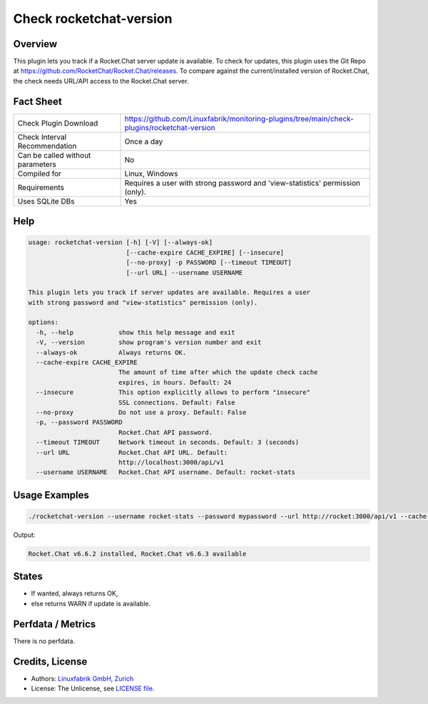 Check rocketchat-version
=========================

Overview
--------

This plugin lets you track if a Rocket.Chat server update is available. To check for updates, this plugin uses the Git Repo at https://github.com/RocketChat/Rocket.Chat/releases. To compare against the current/installed version of Rocket.Chat, the check needs URL/API access to the Rocket.Chat server.


Fact Sheet
----------

.. csv-table::
    :widths: 30, 70

    "Check Plugin Download",                "https://github.com/Linuxfabrik/monitoring-plugins/tree/main/check-plugins/rocketchat-version"
    "Check Interval Recommendation",        "Once a day"
    "Can be called without parameters",     "No"
    "Compiled for",                         "Linux, Windows"
    "Requirements",                         "Requires a user with strong password and 'view-statistics' permission (only)."
    "Uses SQLite DBs",                      "Yes"


Help
----

.. code-block:: text

    usage: rocketchat-version [-h] [-V] [--always-ok]
                              [--cache-expire CACHE_EXPIRE] [--insecure]
                              [--no-proxy] -p PASSWORD [--timeout TIMEOUT]
                              [--url URL] --username USERNAME

    This plugin lets you track if server updates are available. Requires a user
    with strong password and "view-statistics" permission (only).

    options:
      -h, --help            show this help message and exit
      -V, --version         show program's version number and exit
      --always-ok           Always returns OK.
      --cache-expire CACHE_EXPIRE
                            The amount of time after which the update check cache
                            expires, in hours. Default: 24
      --insecure            This option explicitly allows to perform "insecure"
                            SSL connections. Default: False
      --no-proxy            Do not use a proxy. Default: False
      -p, --password PASSWORD
                            Rocket.Chat API password.
      --timeout TIMEOUT     Network timeout in seconds. Default: 3 (seconds)
      --url URL             Rocket.Chat API URL. Default:
                            http://localhost:3000/api/v1
      --username USERNAME   Rocket.Chat API username. Default: rocket-stats


Usage Examples
--------------

.. code-block:: bash

    ./rocketchat-version --username rocket-stats --password mypassword --url http://rocket:3000/api/v1 --cache-expire 8 --always-ok
    
Output:

.. code-block:: text

    Rocket.Chat v6.6.2 installed, Rocket.Chat v6.6.3 available


States
------

* If wanted, always returns OK,
* else returns WARN if update is available.


Perfdata / Metrics
------------------

There is no perfdata.


Credits, License
----------------

* Authors: `Linuxfabrik GmbH, Zurich <https://www.linuxfabrik.ch>`_
* License: The Unlicense, see `LICENSE file <https://unlicense.org/>`_.
